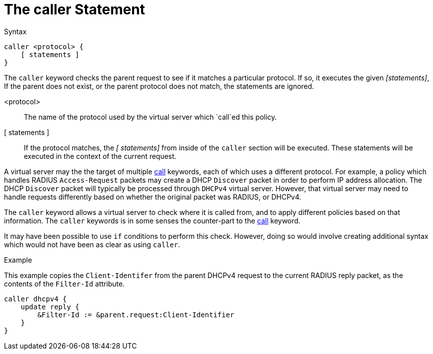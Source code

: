 = The caller Statement

.Syntax
[source,unlang]
----
caller <protocol> {
    [ statements ]
}
----

The `caller` keyword checks the parent request to see if it matches a
particular protocol.  If so, it executes the given _[statements]_, If
the parent does not exist, or the parent protocol does not match, the
statements are ignored.

<protocol>::  The name of the protocol used by the virtual server which `call`ed this policy.

[ statements ]:: If the protocol matches, the _[
statements]_ from inside of the `caller` section will be executed.
These statements will be executed in the context of the current request.

A virtual server may the the target of multiple xref:unlang/call.adoc[call]
keywords, each of which uses a different protocol.  For example, a
policy which handles RADIUS `Access-Request` packets may create a DHCP
`Discover` packet in order to perform IP address allocation.  The DHCP
`Discover` packet will typically be processed through `DHCPv4` virtual
server.  However, that virtual server may need to handle requests
differently based on whether the original packet was RADIUS, or
DHCPv4.

The `caller` keyword allows a virtual server to check where it is
called from, and to apply different policies based on that
information.  The `caller` keywords is in some senses the counter-part
to the xref:unlang/call.adoc[call] keyword.

It may have been possible to use `if` conditions to perform this
check.  However, doing so would involve creating additional syntax
which would not have been as clear as using `caller`.

.Example

This example copies the `Client-Identifer` from the parent DHCPv4
request to the current RADIUS reply packet, as the contents of the
`Filter-Id` attribute.

[source,unlang]
----
caller dhcpv4 {
    update reply {
        &Filter-Id := &parent.request:Client-Identifier
    }
}
----

// Copyright (C) 2021 Network RADIUS SAS.  Licenced under CC-by-NC 4.0.
// Development of this documentation was sponsored by Network RADIUS SAS.
